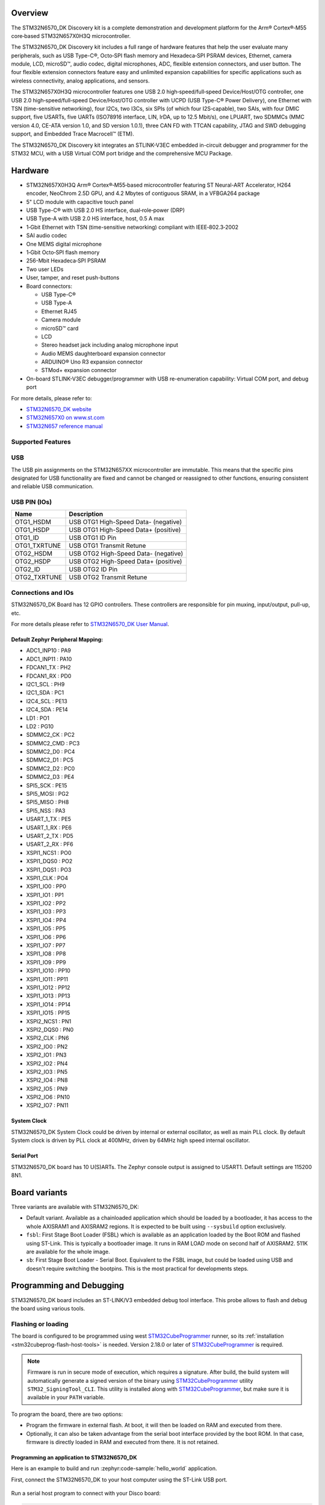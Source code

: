 .. zephyr:board:: stm32n6570_dk

Overview
********

The STM32N6570_DK Discovery kit is a complete demonstration and development platform
for the Arm® Cortex®‑M55 core‑based STM32N657X0H3Q microcontroller.

The STM32N6570_DK Discovery kit includes a full range of hardware features that help
the user evaluate many peripherals, such as USB Type-C®, Octo‑SPI flash memory and
Hexadeca‑SPI PSRAM devices, Ethernet, camera module, LCD, microSD™, audio codec,
digital microphones, ADC, flexible extension connectors, and user button.
The four flexible extension connectors feature easy and unlimited expansion capabilities
for specific applications such as wireless connectivity, analog applications, and sensors.

The STM32N657X0H3Q microcontroller features one USB 2.0 high‑speed/full‑speed
Device/Host/OTG controller, one USB 2.0 high‑speed/full‑speed Device/Host/OTG controller
with UCPD (USB Type-C® Power Delivery), one Ethernet with TSN (time-sensitive networking),
four I2Cs, two I3Cs, six SPIs (of which four I2S‑capable), two SAIs, with four DMIC support,
five USARTs, five UARTs (ISO78916 interface, LIN, IrDA, up to 12.5 Mbit/s), one LPUART,
two SDMMCs (MMC version 4.0, CE-ATA version 1.0, and SD version 1.0.1), three CAN FD
with TTCAN capability, JTAG and SWD debugging support, and Embedded Trace Macrocell™ (ETM).

The STM32N6570_DK Discovery kit integrates an STLINK-V3EC embedded in-circuit debugger and
programmer for the STM32 MCU, with a USB Virtual COM port bridge and the comprehensive MCU Package.

Hardware
********

- STM32N657X0H3Q Arm® Cortex®‑M55‑based microcontroller featuring ST Neural-ART Accelerator,
  H264 encoder, NeoChrom 2.5D GPU, and 4.2 Mbytes of contiguous SRAM, in a VFBGA264 package
- 5" LCD module with capacitive touch panel
- USB Type-C® with USB 2.0 HS interface, dual‑role‑power (DRP)
- USB Type-A with USB 2.0 HS interface, host, 0.5 A max
- 1‑Gbit Ethernet with TSN (time-sensitive networking) compliant with IEEE‑802.3‑2002
- SAI audio codec
- One MEMS digital microphone
- 1‑Gbit Octo‑SPI flash memory
- 256-Mbit Hexadeca‑SPI PSRAM
- Two user LEDs
- User, tamper, and reset push-buttons
- Board connectors:

  - USB Type-C®
  - USB Type-A
  - Ethernet RJ45
  - Camera module
  - microSD™ card
  - LCD
  - Stereo headset jack including analog microphone input
  - Audio MEMS daughterboard expansion connector
  - ARDUINO® Uno R3 expansion connector
  - STMod+ expansion connector

- On-board STLINK-V3EC debugger/programmer with USB re-enumeration capability:
  Virtual COM port, and debug port

For more details, please refer to:

* `STM32N6570_DK website`_
* `STM32N657X0 on www.st.com`_
* `STM32N657 reference manual`_

Supported Features
==================

.. zephyr:board-supported-hw::

USB
===

The USB pin assignments on the STM32N657XX microcontroller are immutable. This means that the specific
pins designated for USB functionality are fixed and cannot be changed or reassigned to other functions,
ensuring consistent and reliable USB communication.

USB PIN (IOs)
=============

+------------------+--------------------------------------+
| Name             | Description                          |
+==================+======================================+
| OTG1_HSDM        | USB OTG1 High-Speed Data- (negative) |
+------------------+--------------------------------------+
| OTG1_HSDP        | USB OTG1 High-Speed Data+ (positive) |
+------------------+--------------------------------------+
| OTG1_ID          | USB OTG1 ID Pin                      |
+------------------+--------------------------------------+
| OTG1_TXRTUNE     | USB OTG1 Transmit Retune             |
+------------------+--------------------------------------+
| OTG2_HSDM        | USB OTG2 High-Speed Data- (negative) |
+------------------+--------------------------------------+
| OTG2_HSDP        | USB OTG2 High-Speed Data+ (positive) |
+------------------+--------------------------------------+
| OTG2_ID          | USB OTG2 ID Pin                      |
+------------------+--------------------------------------+
| OTG2_TXRTUNE     | USB OTG2 Transmit Retune             |
+------------------+--------------------------------------+

Connections and IOs
===================

STM32N6570_DK Board has 12 GPIO controllers. These controllers are responsible
for pin muxing, input/output, pull-up, etc.

For more details please refer to `STM32N6570_DK User Manual`_.

Default Zephyr Peripheral Mapping:
----------------------------------

- ADC1_INP10 : PA9
- ADC1_INP11 : PA10
- FDCAN1_TX : PH2
- FDCAN1_RX : PD0
- I2C1_SCL : PH9
- I2C1_SDA : PC1
- I2C4_SCL : PE13
- I2C4_SDA : PE14
- LD1 : PO1
- LD2 : PG10
- SDMMC2_CK : PC2
- SDMMC2_CMD : PC3
- SDMMC2_D0 : PC4
- SDMMC2_D1 : PC5
- SDMMC2_D2 : PC0
- SDMMC2_D3 : PE4
- SPI5_SCK : PE15
- SPI5_MOSI : PG2
- SPI5_MISO : PH8
- SPI5_NSS : PA3
- USART_1_TX : PE5
- USART_1_RX : PE6
- USART_2_TX : PD5
- USART_2_RX : PF6
- XSPI1_NCS1 : PO0
- XSPI1_DQS0 : PO2
- XSPI1_DQS1 : PO3
- XSPI1_CLK : PO4
- XSPI1_IO0 : PP0
- XSPI1_IO1 : PP1
- XSPI1_IO2 : PP2
- XSPI1_IO3 : PP3
- XSPI1_IO4 : PP4
- XSPI1_IO5 : PP5
- XSPI1_IO6 : PP6
- XSPI1_IO7 : PP7
- XSPI1_IO8 : PP8
- XSPI1_IO9 : PP9
- XSPI1_IO10 : PP10
- XSPI1_IO11 : PP11
- XSPI1_IO12 : PP12
- XSPI1_IO13 : PP13
- XSPI1_IO14 : PP14
- XSPI1_IO15 : PP15
- XSPI2_NCS1 : PN1
- XSPI2_DQS0 : PN0
- XSPI2_CLK : PN6
- XSPI2_IO0 : PN2
- XSPI2_IO1 : PN3
- XSPI2_IO2 : PN4
- XSPI2_IO3 : PN5
- XSPI2_IO4 : PN8
- XSPI2_IO5 : PN9
- XSPI2_IO6 : PN10
- XSPI2_IO7 : PN11

System Clock
------------

STM32N6570_DK System Clock could be driven by internal or external oscillator,
as well as main PLL clock. By default System clock is driven by PLL clock at
400MHz, driven by 64MHz high speed internal oscillator.

Serial Port
-----------

STM32N6570_DK board has 10 U(S)ARTs. The Zephyr console output is assigned to
USART1. Default settings are 115200 8N1.

Board variants
**************

Three variants are available with STM32N6570_DK:

- Default variant. Available as a chainloaded application which should be loaded by a
  bootloader, it has access to the whole AXISRAM1 and AXISRAM2 regions. It is expected to
  be built using ``--sysbuild`` option exclusively.
- ``fsbl``: First Stage Boot Loader (FSBL) which is available as an application loaded by the
  Boot ROM and flashed using ST-Link. This is typically a bootloader image. It runs
  in RAM LOAD mode on second half of AXISRAM2. 511K are available for the whole image.
- ``sb``: First Stage Boot Loader - Serial Boot. Equivalent to the FSBL image, but could be
  loaded using USB and doesn't require switching the bootpins. This is the most practical
  for developments steps.

Programming and Debugging
*************************

.. zephyr:board-supported-runners::

STM32N6570_DK board includes an ST-LINK/V3 embedded debug tool interface.
This probe allows to flash and debug the board using various tools.


Flashing or loading
===================

The board is configured to be programmed using west `STM32CubeProgrammer`_ runner,
so its :ref:`installation <stm32cubeprog-flash-host-tools>` is needed.
Version 2.18.0 or later of `STM32CubeProgrammer`_ is required.

.. note::
   Firmware is run in secure mode of execution, which requires a signature.
   After build, the build system  will automatically generate a signed version of the
   binary using `STM32CubeProgrammer`_ utility ``STM32_SigningTool_CLI``.
   This utility is installed along with `STM32CubeProgrammer`_, but make sure it is
   available in your ``PATH`` variable.

To program the board, there are two options:

- Program the firmware in external flash. At boot, it will then be loaded on RAM
  and executed from there.
- Optionally, it can also be taken advantage from the serial boot interface provided
  by the boot ROM. In that case, firmware is directly loaded in RAM and executed from
  there. It is not retained.

Programming an application to STM32N6570_DK
-------------------------------------------

Here is an example to build and run :zephyr:code-sample:`hello_world` application.

First, connect the STM32N6570_DK to your host computer using the ST-Link USB port.

   .. tabs::

      .. group-tab:: Application image

         Build and flash an application loaded by MCUBoot.

         .. zephyr-app-commands::
            :zephyr-app: samples/hello_world
            :board: stm32n6570_dk
            :west-args: --sysbuild
            :goals: build flash

         By default, application runs in XIP mode. Add ``-DSB_CONFIG_MCUBOOT_MODE_RAM_LOAD=y``
         to use RAMLOAD mode.

      .. group-tab:: FSBL - ST-Link

         Build and flash an application using ``stm32n6570_dk/stm32n657xx/fsbl`` target.

         .. zephyr-app-commands::
            :zephyr-app: samples/hello_world
            :board: stm32n6570_dk//fsbl
            :goals: build flash

         .. note::
            For flashing, before powering the board, set the boot pins in the following configuration:

            * BOOT0: 0
            * BOOT1: 1

            After flashing, to run the application, set the boot pins in the following configuration:

            * BOOT1: 0

	    Power off and on the board again.

      .. group-tab:: FSBL - Serial Boot Loader (USB)

         Additionally, connect the STM32N6570_DK to your host computer using the USB port.
         In this configuration, ST-Link is used to power the board and for serial communication
         over the Virtual COM Port.

         .. note::
            Before powering the board, set the boot pins in the following configuration:

            * BOOT0: 1
            * BOOT1: 0

         Build and load an application using ``stm32n6570_dk/stm32n657xx/sb`` target (you
         can also use the shortened form: ``stm32n6570_dk//sb``)

         .. zephyr-app-commands::
            :zephyr-app: samples/hello_world
            :board: stm32n6570_dk//sb
            :goals: build flash


Run a serial host program to connect with your Disco board:

.. code-block:: console

   $ minicom -D /dev/ttyACM0

You should see the following message on the console:

.. code-block:: console

   Hello World! stm32n6570_dk/stm32n657xx


Debugging
=========

You can debug an application in the usual way using the :ref:`ST-LINK GDB Server <runner_stlink_gdbserver>`.
Here is an example for the :zephyr:code-sample:`hello_world` application.

.. zephyr-app-commands::
   :zephyr-app: samples/hello_world
   :board: stm32n6570_dk
   :maybe-skip-config:
   :goals: debug

.. note::
   To enable debugging, before powering on the board, set the boot pins in the following configuration:

   * BOOT0: 0
   * BOOT1: 1

Another solution for debugging is to use STM32CubeIDE:

* Go to :menuselection:`File --> Import` and select :menuselection:`C/C++ --> STM32 Cortex-M Executable`.
* In the :guilabel:`Executable` field, browse to your ``<ZEPHYR_PATH>/build/zephyr/zephyr.elf``.
* In :guilabel:`MCU` field, select ``STM32N657X0HxQ``.
* Click on :guilabel:`Finish`.
* Finally, click on :guilabel:`Debug` to start the debugging session.

Running tests with twister
==========================

Due to the BOOT switches manipulation required when flashing the board using ``stm32n6570_dk``
board target, it is only possible to run twister tests campaign on ``stm32n6570_dk/stm32n657xx/sb``
board target which doesn't require BOOT pins changes to load and execute binaries.
To do so, it is advised to use Twister's hardware map feature with the following settings:

.. code-block:: yaml

   - platform: stm32n6570_dk/stm32n657xx/sb
     product: BOOT-SERIAL
     pre_script: <path_to_zephyr>/boards/st/common/scripts/board_power_reset.sh
     runner: stm32cubeprogrammer

.. _STM32N6570_DK website:
   https://www.st.com/en/evaluation-tools/stm32n6570-dk.html

.. _STM32N6570_DK User Manual:
   https://www.st.com/resource/en/user_manual/um3300-discovery-kit-with-stm32n657x0-mcu-stmicroelectronics.pdf

.. _STM32N657X0 on www.st.com:
   https://www.st.com/en/microcontrollers-microprocessors/stm32n657x0.html

.. _STM32N657 reference manual:
   https://www.st.com/resource/en/reference_manual/rm0486-stm32n647657xx-armbased-32bit-mcus-stmicroelectronics.pdf

.. _STM32CubeProgrammer:
   https://www.st.com/en/development-tools/stm32cubeprog.html
